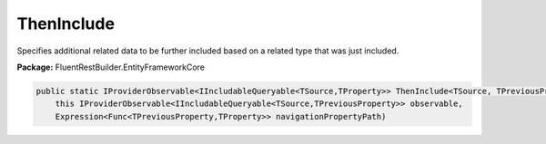 ﻿ThenInclude
---------------------------------------------------------------------------


Specifies additional related data to be further included based on a
related type that was just included.

**Package:** FluentRestBuilder.EntityFrameworkCore

.. sourcecode:: csharp

    public static IProviderObservable<IIncludableQueryable<TSource,TProperty>> ThenInclude<TSource, TPreviousProperty, TProperty>(
        this IProviderObservable<IIncludableQueryable<TSource,TPreviousProperty>> observable,
        Expression<Func<TPreviousProperty,TProperty>> navigationPropertyPath)


